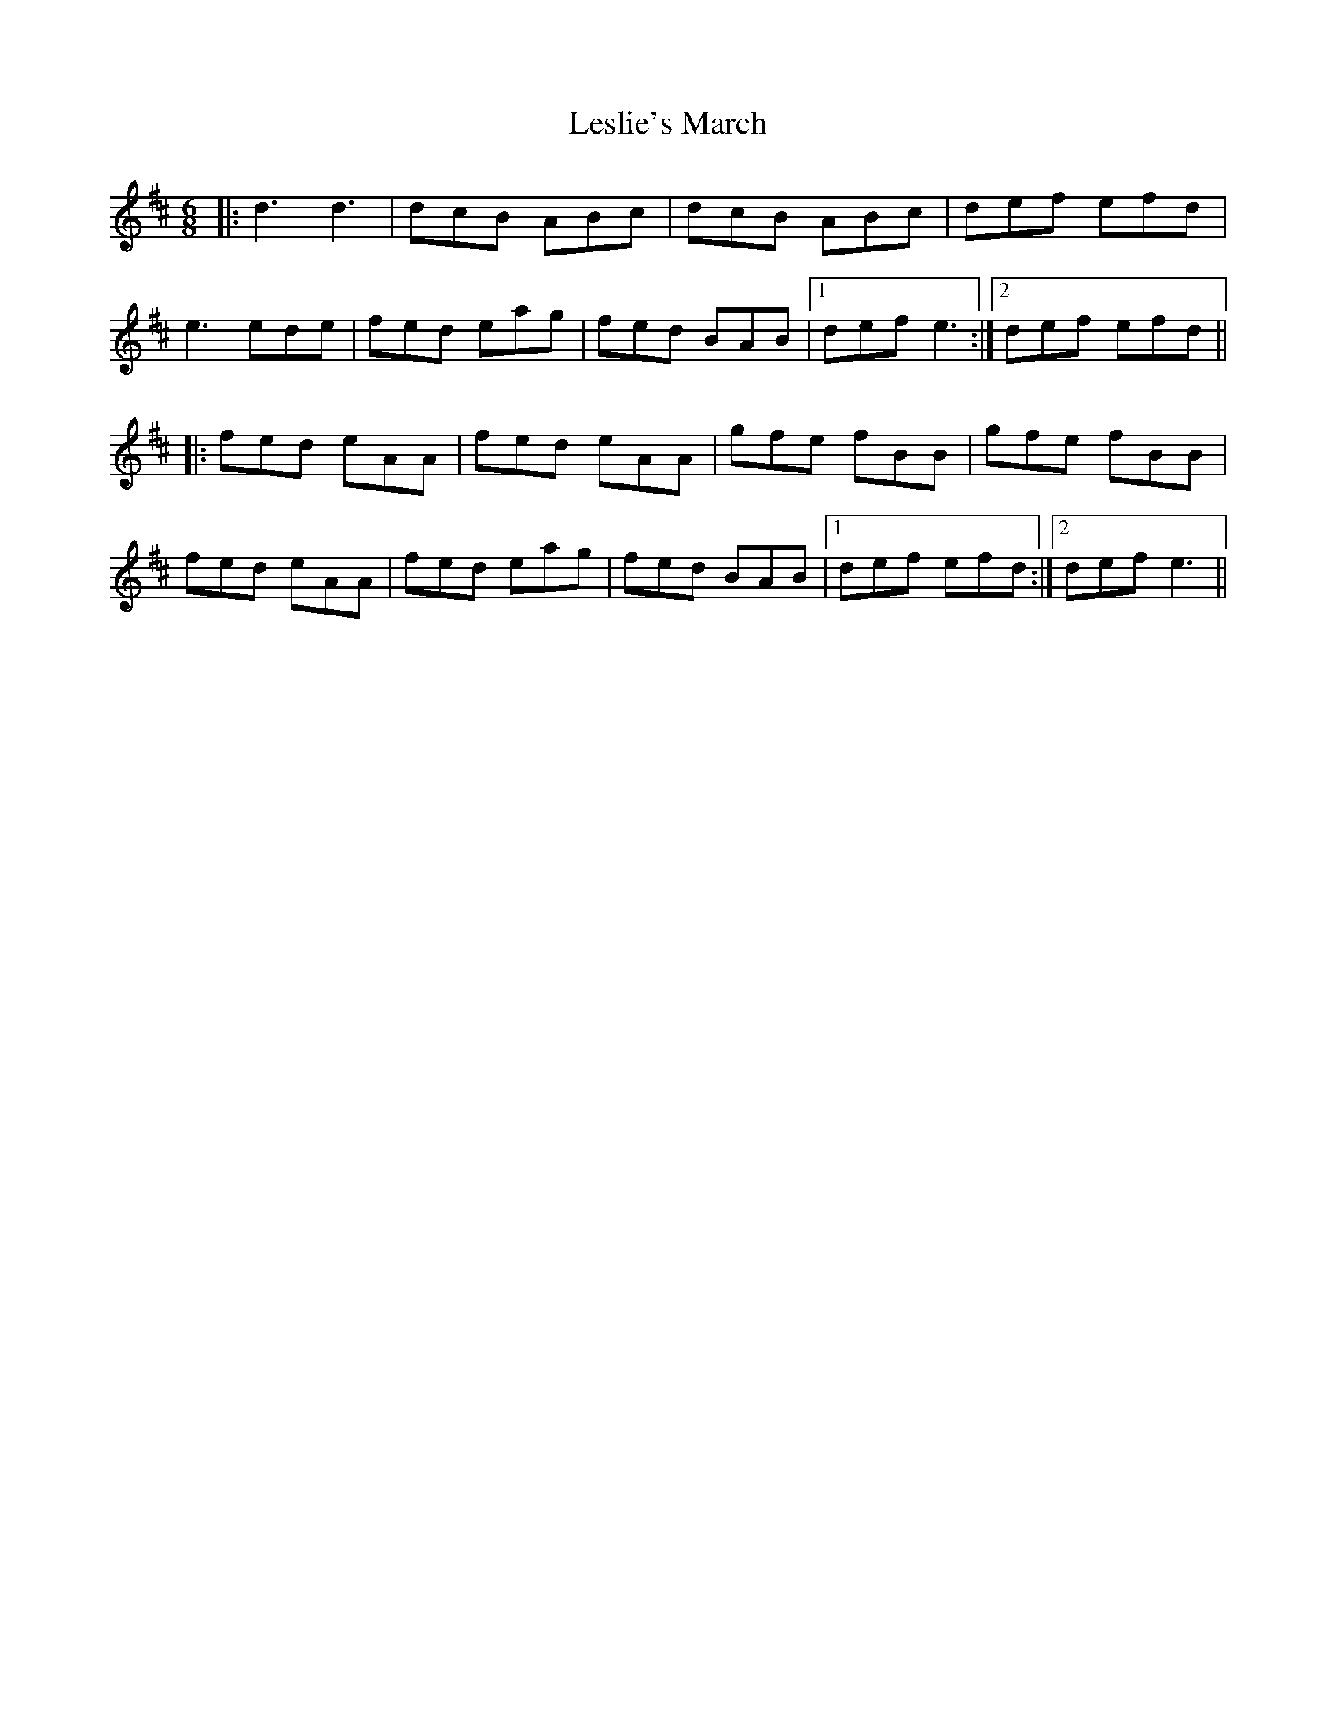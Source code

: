X: 23436
T: Leslie's March
R: jig
M: 6/8
K: Dmajor
|:d3 d3|dcB ABc|dcB ABc|def efd|
e3 ede|fed eag|fed BAB|1 def e3:|2 def efd||
|:fed eAA|fed eAA|gfe fBB|gfe fBB|
fed eAA|fed eag|fed BAB|1 def efd:|2 def e3||

